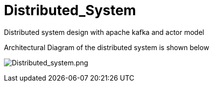 = Distributed_System

Distributed system design with apache kafka and actor model 
****

Architectural Diagram of the distributed system is shown below

image:doc/Distributed_system.png[Distributed_system.png]